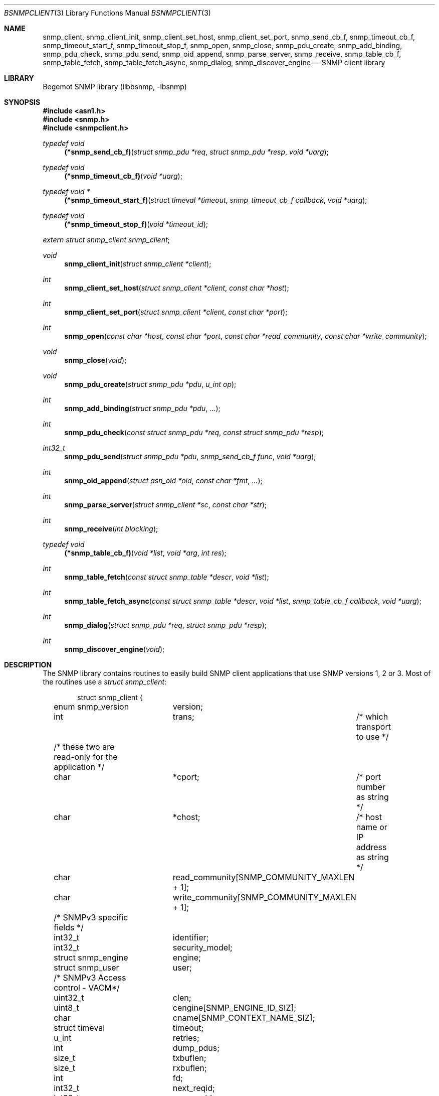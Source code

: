 .\"
.\" Copyright (c) 2004-2005
.\"	Hartmut Brandt.
.\"	All rights reserved.
.\" Copyright (c) 2001-2003
.\"	Fraunhofer Institute for Open Communication Systems (FhG Fokus).
.\"	All rights reserved.
.\"
.\" Author: Harti Brandt <harti@FreeBSD.org>
.\"
.\" Redistribution and use in source and binary forms, with or without
.\" modification, are permitted provided that the following conditions
.\" are met:
.\" 1. Redistributions of source code must retain the above copyright
.\"    notice, this list of conditions and the following disclaimer.
.\" 2. Redistributions in binary form must reproduce the above copyright
.\"    notice, this list of conditions and the following disclaimer in the
.\"    documentation and/or other materials provided with the distribution.
.\"
.\" THIS SOFTWARE IS PROVIDED BY AUTHOR AND CONTRIBUTORS ``AS IS'' AND
.\" ANY EXPRESS OR IMPLIED WARRANTIES, INCLUDING, BUT NOT LIMITED TO, THE
.\" IMPLIED WARRANTIES OF MERCHANTABILITY AND FITNESS FOR A PARTICULAR PURPOSE
.\" ARE DISCLAIMED.  IN NO EVENT SHALL AUTHOR OR CONTRIBUTORS BE LIABLE
.\" FOR ANY DIRECT, INDIRECT, INCIDENTAL, SPECIAL, EXEMPLARY, OR CONSEQUENTIAL
.\" DAMAGES (INCLUDING, BUT NOT LIMITED TO, PROCUREMENT OF SUBSTITUTE GOODS
.\" OR SERVICES; LOSS OF USE, DATA, OR PROFITS; OR BUSINESS INTERRUPTION)
.\" HOWEVER CAUSED AND ON ANY THEORY OF LIABILITY, WHETHER IN CONTRACT, STRICT
.\" LIABILITY, OR TORT (INCLUDING NEGLIGENCE OR OTHERWISE) ARISING IN ANY WAY
.\" OUT OF THE USE OF THIS SOFTWARE, EVEN IF ADVISED OF THE POSSIBILITY OF
.\" SUCH DAMAGE.
.\"
.\" $Begemot: bsnmp/lib/bsnmpclient.3,v 1.12 2005/10/04 08:46:50 brandt_h Exp $
.\"
.Dd September 9, 2010
.Dt BSNMPCLIENT 3
.Os
.Sh NAME
.Nm snmp_client ,
.Nm snmp_client_init ,
.Nm snmp_client_set_host ,
.Nm snmp_client_set_port ,
.Nm snmp_send_cb_f ,
.Nm snmp_timeout_cb_f ,
.Nm snmp_timeout_start_f ,
.Nm snmp_timeout_stop_f ,
.Nm snmp_open ,
.Nm snmp_close ,
.Nm snmp_pdu_create ,
.Nm snmp_add_binding ,
.Nm snmp_pdu_check ,
.Nm snmp_pdu_send ,
.Nm snmp_oid_append ,
.Nm snmp_parse_server ,
.Nm snmp_receive ,
.Nm snmp_table_cb_f ,
.Nm snmp_table_fetch ,
.Nm snmp_table_fetch_async ,
.Nm snmp_dialog ,
.Nm snmp_discover_engine
.Nd "SNMP client library"
.Sh LIBRARY
Begemot SNMP library
.Pq libbsnmp, -lbsnmp
.Sh SYNOPSIS
.In asn1.h
.In snmp.h
.In snmpclient.h
.Ft typedef void
.Fn (*snmp_send_cb_f) "struct snmp_pdu *req" "struct snmp_pdu *resp" "void *uarg"
.Ft typedef void
.Fn (*snmp_timeout_cb_f) "void *uarg"
.Ft typedef void *
.Fn (*snmp_timeout_start_f) "struct timeval *timeout" "snmp_timeout_cb_f callback" "void *uarg"
.Ft typedef void
.Fn (*snmp_timeout_stop_f) "void *timeout_id"
.Vt extern struct snmp_client snmp_client ;
.Ft void
.Fn snmp_client_init "struct snmp_client *client"
.Ft int
.Fn snmp_client_set_host "struct snmp_client *client" "const char *host"
.Ft int
.Fn snmp_client_set_port "struct snmp_client *client" "const char *port"
.Ft int
.Fn snmp_open "const char *host" "const char *port" "const char *read_community" "const char *write_community"
.Ft void
.Fn snmp_close "void"
.Ft void
.Fn snmp_pdu_create "struct snmp_pdu *pdu" "u_int op"
.Ft int
.Fn snmp_add_binding "struct snmp_pdu *pdu" "..."
.Ft int
.Fn snmp_pdu_check "const struct snmp_pdu *req" "const struct snmp_pdu *resp"
.Ft int32_t
.Fn snmp_pdu_send "struct snmp_pdu *pdu" "snmp_send_cb_f func" "void *uarg"
.Ft int
.Fn snmp_oid_append "struct asn_oid *oid" "const char *fmt" "..."
.Ft int
.Fn snmp_parse_server "struct snmp_client *sc" "const char *str"
.Ft int
.Fn snmp_receive "int blocking"
.Ft typedef void
.Fn (*snmp_table_cb_f) "void *list" "void *arg" "int res"
.Ft int
.Fn snmp_table_fetch "const struct snmp_table *descr" "void *list"
.Ft int
.Fn snmp_table_fetch_async "const struct snmp_table *descr" "void *list" "snmp_table_cb_f callback" "void *uarg"
.Ft int
.Fn snmp_dialog "struct snmp_pdu *req" "struct snmp_pdu *resp"
.Ft int
.Fn snmp_discover_engine "void"
.Sh DESCRIPTION
The SNMP library contains routines to easily build SNMP client applications
that use SNMP versions 1, 2 or 3.
Most of the routines use a
.Vt struct snmp_client :
.Bd -literal -offset indent
struct snmp_client {
	enum snmp_version	version;
	int			trans;	/* which transport to use */

	/* these two are read-only for the application */
	char			*cport;	/* port number as string */
	char			*chost;	/* host name or IP address as string */

	char			read_community[SNMP_COMMUNITY_MAXLEN + 1];
	char			write_community[SNMP_COMMUNITY_MAXLEN + 1];

	/* SNMPv3 specific fields */
	int32_t			identifier;
	int32_t			security_model;
	struct snmp_engine	engine;
	struct snmp_user	user;

	/* SNMPv3 Access control - VACM*/
	uint32_t		clen;
	uint8_t			cengine[SNMP_ENGINE_ID_SIZ];
	char			cname[SNMP_CONTEXT_NAME_SIZ];

	struct timeval		timeout;
	u_int			retries;

	int			dump_pdus;

	size_t			txbuflen;
	size_t			rxbuflen;

	int			fd;

	int32_t			next_reqid;
	int32_t			max_reqid;
	int32_t			min_reqid;

	char			error[SNMP_STRERROR_LEN];

	snmp_timeout_start_f	timeout_start;
	snmp_timeout_stop_f	timeout_stop;

	char			local_path[sizeof(SNMP_LOCAL_PATH)];
};
.Ed
.Pp
The fields of this structure are described below.
.Bl -tag -width "timeout_start"
.It Va version
This is the version of SNMP to use.
See
.Xr bsnmplib 3
for applicable values.
The default version is
.Li SNMP_V2c .
.It Va trans
If this is
.Dv SNMP_TRANS_LOC_DGRAM
a local datagram socket is used.
If it is
.Dv SNMP_TRANS_LOC_STREAM
a local stream socket is used.
For
.Dv SNMP_TRANS_UDP
a UDP socket is created.
It uses the
.Va chost
field as the path to the server's socket for local sockets.
.It Va cport
The SNMP agent's UDP port number.
This may be a symbolic port number (from
.Pa /etc/services )
or a numeric port number.
If this field is
.Li NULL
(the default) the standard SNMP port is used.
This field should not be changed directly but rather by calling
.Fn snmp_client_set_port .
.It Va chost
The SNMP agent's host name, IP address or
.Ux
domain socket path name.
If this is
.Li NULL
(the default)
.Li localhost
is assumed.
This field should not be changed directly but rather through calling
.Fn snmp_client_set_host .
.It Va read_community
This is the community name to be used for all requests except SET requests.
The default is
.Sq public .
.It Va write_community
The community name to be used for SET requests.
The default is
.Sq private .
.It Va identifier
The message identifier value to be used with SNMPv3 PDUs. Incremented with
each transmitted PDU.
.It Va security_model
The security model to be used with SNMPv3 PDUs. Currently only User-Based
Security model specified by RFC 3414 (value 3) is supported.
.It Va engine
The authoritive SNMP engine parameters to be used with SNMPv3 PDUs.
.It Va user
The USM SNMP user credentials to be used with SNMPv3 PDUs.
.It Va clen
The length of the context engine id to be used with SNMPv3 PDUs.
.It Va cengine
The context engine id to be used with SNMPv3 PDUs. Default is empty.
.It Va cname
The context name to be used with SNMPv3 PDUs. Default is
.Sq "" .
.It Va timeout
The maximum time to wait for responses to requests.
If the time elapses, the request is resent up to
.Va retries
times.
The default is 3 seconds.
.It Va retries
Number of times a request PDU is to be resent.
If set to 0, the request is sent only once.
The default is 3 retransmissions.
.It Va dump_pdus
If set to a non-zero value all received and sent PDUs are dumped via
.Xr snmp_pdu_dump 3 .
The default is not to dump PDUs.
.It Va txbuflen
The encoding buffer size to be allocated for transmitted PDUs.
The default is 10000 octets.
.It Va rxbuflen
The decoding buffer size to be allocated for received PDUs.
This is the size of the maximum PDU that can be received.
The default is 10000 octets.
.It Va fd
After calling
.Fn snmp_open
this is the file socket file descriptor used for sending and receiving PDUs.
.It Va next_reqid
The request id of the next PDU to send.
Used internal by the library.
.It Va max_reqid
The maximum request id to use for outgoing PDUs.
The default is
.Li INT32_MAX .
.It Va min_reqid
The minimum request id to use for outgoing PDUs.
Request ids are allocated linearily starting at
.Va min_reqid
up to
.Va max_reqid .
.It Va error
If an error happens, this field is set to a printable string describing the
error.
.It Va timeout_start
This field must point to a function setting up a one shot timeout.
After the timeout has elapsed, the given callback function must be called
with the user argument.
The
.Fn timeout_start
function must return a
.Vt void *
identifying the timeout.
.It Va timeout_stop
This field must be set to a function that stops a running timeout.
The function will be called with the return value of the corresponding
.Fn timeout_start
function.
.It Va local_path
If in local socket mode, the name of the clients socket.
Not needed by the application.
.El
.Pp
In the current implementation there is a global variable
.Pp
.D1 Vt extern struct snmp_client snmp_client ;
.Pp
that is used by all the library functions.
The first call into the library must be a call to
.Fn snmp_client_init
to initialize this global variable to the default values.
After this call and before calling
.Fn snmp_open
the fields of the variable may be modified by the user.
The modification of the
.Va chost
and
.Va cport
fields should be done only via the functions
.Fn snmp_client_set_host
and
.Fn snmp_client_set_port .
.Pp
The function
.Fn snmp_open
creates a UDP or
.Ux
domain socket and connects it to the agent's IP address and port.
If any of the arguments of the call is not
.Li NULL
the corresponding field in the global
.Va snmp_client
is set from the argument.
Otherwise the values that are already in that variable are used.
The function
.Fn snmp_close
closes the socket, stops all timeouts and frees all dynamically allocated
resources.
.Pp
The next three functions are used to create request PDUs.
The function
.Fn snmp_pdu_create
initializes a PDU of type
.Va op .
It does not allocate space for the PDU itself.
This is the responsibility of the caller.
.Fn snmp_add_binding
adds bindings to the PDU and returns the (zero based) index of the first new
binding.
The arguments are pairs of pointer to the OIDs and syntax constants,
terminated by a NULL.
The call
.Bd -literal -offset indent
snmp_add_binding(&pdu,
    &oid1, SNMP_SYNTAX_INTEGER,
    &oid2, SNMP_SYNTAX_OCTETSTRING,
    NULL);
.Ed
.Pp
adds two new bindings to the PDU and returns the index of the first one.
It is the responsibility of the caller to set the value part of the binding
if necessary.
The functions returns -1 if the maximum number of bindings is exhausted.
The function
.Fn snmp_oid_append
can be used to construct variable OIDs for requests.
It takes a pointer to an
.Vt struct asn_oid
that is to be constructed, a format string, and a number of arguments
the type of which depends on the format string.
The format string is interpreted
character by character in the following way:
.Bl -tag -width ".It Li ( Va N Ns Li )"
.It Li i
This format expects an argument of type
.Vt asn_subid_t
and appends this as a single integer to the OID.
.It Li a
This format expects an argument of type
.Vt struct in_addr
and appends to four parts of the IP address to the OID.
.It Li s
This format expects an argument of type
.Vt const char *
and appends the length of the string (as computed by
.Xr strlen 3 )
and each of the characters in the string to the OID.
.It ( Va N Ns )
This format expects no argument.
.Va N
must be a decimal number and is stored into an internal variable
.Va size .
.It Li b
This format expects an argument of type
.Vt const char *
and appends
.Va size
characters from the string to the OID.
The string may contain
.Li NUL
characters.
.It Li c
This format expects two arguments: one of type
.Vt size_t
and one of type
.Vt const u_char * .
The first argument gives the number of bytes to append to the OID from the string
pointed to by the second argument.
.El
.Pp
The function
.Fn snmp_pdu_check
may be used to check a response PDU.
A number of checks are performed
(error code, equal number of bindings, syntaxes and values for SET PDUs).
The function returns +1 if everything is ok, 0 if a NOSUCHNAME or similar
error was detected, -1 if the response PDU had fatal errors
and -2 if
.Fa resp
is
.Li NULL
(a timeout occurred).
.Pp
The function
.Fn snmp_pdu_send
encodes and sends the given PDU.
It records the PDU together with the callback
and user pointers in an internal list and arranges for retransmission if no
response is received.
When a response is received or the retransmission count
is exceeded the callback
.Fa func
is called with the original request PDU, the response PDU and the user argument
.Fa uarg .
If the retransmit count is exceeded,
.Fa func
is called with the original request PDU, the response pointer set to
.Li NULL
and the user argument
.Fa uarg .
The caller should not free the request PDU until the callback function is
called.
The callback function must free the request PDU and the response PDU (if not
.Li NULL ).
.Pp
The function
.Fn snmp_receive
tries to receive a PDU.
If the argument is zero, the function polls to see
whether a packet is available, if the argument is non-zero, the function blocks
until the next packet is received.
The packet is delivered via the usual callback
mechanism (non-response packets are silently dropped).
The function returns 0, if a packet was received and successfully dispatched,
-1 if an error occurred or no packet was available (in polling mode).
.Pp
The next two functions are used to retrieve tables from SNMP agents.
They use
the following input structure, that describes the table:
.Bd -literal -offset indent
struct snmp_table {
	struct asn_oid		table;
	struct asn_oid		last_change;
	u_int			max_iter;
	size_t			entry_size;
	u_int			index_size;
	uint64_t		req_mask;

	struct snmp_table_entry {
	    asn_subid_t		subid;
	    enum snmp_syntax	syntax;
	    off_t		offset;
	}			entries[];
};
.Ed
.Pp
The fields of this structure have the following meaning:
.Bl -tag -width "last_change"
.It Va table
This is the base OID of the table.
.It Va last_change
Some tables have a scalar variable of type TIMETICKS attached to them,
that holds the time when the table was last changed.
This OID should be the OID of this variable (without the \&.0 index).
When the table is retrieved
with multiple GET requests, and the variable changes between two request,
the table fetch is restarted.
.It Va max_iter
Maximum number of tries to fetch the table.
.It Va entry_size
The table fetching routines return a list of structures one for each table
row.
This variable is the size of one structure and used to
.Xr malloc 3
the structure.
.It Va index_size
This is the number of index columns in the table.
.It Va req_mask
This is a bit mask with a 1 for each table column that is required.
Bit 0 corresponds to the first element (index 0) in the array
.Va entries ,
bit 1 to the second (index 1) and so on.
SNMP tables may be sparse.
For sparse columns the bit should not be set.
If the bit for a given column is set and
the column value cannot be retrieved for a given row, the table fetch is
restarted assuming that the table is currently being modified by the agent.
The bits for the index columns are ignored.
.It Va entries
This is a variable sized array of column descriptors.
This array is terminated by an element with syntax
.Li SNMP_SYNTAX_NULL .
The first
.Va index_size
elements describe all the index columns of the table, the rest are normal
columns.
If for the column at
.Ql entries[N]
the expression
.Ql req_mask & (1 << N)
yields true, the column is considered a required column.
The fields of this the array elements have the following meaning:
.Bl -tag -width "syntax"
.It Va subid
This is the OID subid of the column.
This is ignored for index entries.
Index entries are decoded according to the
.Va syntax
field.
.It Va syntax
This is the syntax of the column or index.
A syntax of
.Li SNMP_SYNTAX_NULL
terminates the array.
.It Va offset
This is the starting offset of the value of the column in the return structures.
This field can be set with the ISO-C
.Fn offsetof
macro.
.El
.El
.Pp
Both table fetching functions return TAILQ (see
.Xr queue 3 )
of structures--one for each table row.
These structures must start with a
.Fn TAILQ_ENTRY
and a
.Vt uint64_t
and are allocated via
.Xr malloc 3 .
The
.Fa list
argument of the table functions must point to a
.Fn TAILQ_HEAD .
The
.Vt uint64_t
fields, usually called
.Va found
is used to indicate which of the columns have been found for the given
row.
It is encoded like the
.Fa req_mask
field.
.Pp
The function
.Fn snmp_table_fetch
synchronously fetches the given table.
If everything is ok 0 is returned.
Otherwise the function returns -1 and sets an appropriate error string.
The function
.Fn snmp_table_fetch_async
fetches the tables asynchronously.
If either the entire table is fetch, or
an error occurs the callback function
.Fa callback
is called with the callers arguments
.Fa list
and
.Fa uarg
and a parameter that is either 0 if the table was fetched, or
-1 if there was an error.
The function itself returns -1 if it could not
initialize fetching of the table.
.Pp
The following table description is used to fetch the ATM interface table:
.Bd -literal -offset indent
/*
 * ATM interface table
 */
struct atmif {
	TAILQ_ENTRY(atmif) link;
	uint64_t	found;
	int32_t		index;
	u_char		*ifname;
	size_t		ifnamelen;
	uint32_t	node_id;
	uint32_t	pcr;
	int32_t		media;
	uint32_t	vpi_bits;
	uint32_t	vci_bits;
	uint32_t	max_vpcs;
	uint32_t	max_vccs;
	u_char		*esi;
	size_t		esilen;
	int32_t		carrier;
};
TAILQ_HEAD(atmif_list, atmif);

/* list of all ATM interfaces */
struct atmif_list atmif_list;

static const struct snmp_table atmif_table = {
	OIDX_begemotAtmIfTable,
	OIDX_begemotAtmIfTableLastChange, 2,
	sizeof(struct atmif),
	1, 0x7ffULL,
	{
	  { 0, SNMP_SYNTAX_INTEGER,
		offsetof(struct atmif, index) },
	  { 1, SNMP_SYNTAX_OCTETSTRING,
		offsetof(struct atmif, ifname) },
	  { 2, SNMP_SYNTAX_GAUGE,
		offsetof(struct atmif, node_id) },
	  { 3, SNMP_SYNTAX_GAUGE,
		offsetof(struct atmif, pcr) },
	  { 4, SNMP_SYNTAX_INTEGER,
		offsetof(struct atmif, media) },
	  { 5, SNMP_SYNTAX_GAUGE,
		offsetof(struct atmif, vpi_bits) },
	  { 6, SNMP_SYNTAX_GAUGE,
		offsetof(struct atmif, vci_bits) },
	  { 7, SNMP_SYNTAX_GAUGE,
		offsetof(struct atmif, max_vpcs) },
	  { 8, SNMP_SYNTAX_GAUGE,
		offsetof(struct atmif, max_vccs) },
	  { 9, SNMP_SYNTAX_OCTETSTRING,
		offsetof(struct atmif, esi) },
	  { 10, SNMP_SYNTAX_INTEGER,
		offsetof(struct atmif, carrier) },
          { 0, SNMP_SYNTAX_NULL, 0 }
	}
};

\&...
	if (snmp_table_fetch(&atmif_table, &atmif_list) != 0)
		errx(1, "AtmIf table: %s", snmp_client.error);
\&...
.Ed
.Pp
The function
.Fn snmp_dialog
is used to execute a synchonuous dialog with the agent.
The request PDU
.Fa req
is sent and the function blocks until the response PDU is received.
Note,
that asynchonuous receives are handled (i.e. callback functions of other send
calls or table fetches may be called while in the function).
The response PDU is returned in
.Fa resp .
If no response could be received after all timeouts and retries, the function
returns -1.
If a response was received 0 is returned.
.Pp
The function
.Fn snmp_discover_engine
is used to discover the authoritative snmpEngineId of a remote SNMPv3 agent.
A request PDU with empty USM user name is sent and the client's engine
parameters are set according to the snmpEngine parameters received in the
response PDU.
If the client is configured to use authentication and/or privacy and the
snmpEngineBoots and/or snmpEngineTime in the response had zero values, an
additional request (possibly encrypted) with the appropriate user credentials
is sent to fetch the missing values.
Note, that the function blocks until the discovery process is completed.
If no response could be received after all timeouts and retries, or the
response contained errors the function returns -1.
If the discovery process was completed 0 is returned.
.Pp
The function
.Fn snmp_parse_server
is used to parse an SNMP server specification string and fill in the
fields of a
.Vt struct snmp_client .
The syntax of a server specification is
.Pp
.D1 [trans::][community@][server][:port]
.Pp
where
.Va trans
is the transport name (one of udp, stream or dgram),
.Va community
is the string to be used for both the read and the write community,
.Va server
is the server's host name in case of UDP and the path name in case
of a local socket, and
.Va port
is the port in case of UDP transport.
The function returns 0 in the case of success and return -1 and sets
the error string in case of an error.
.Sh DIAGNOSTICS
If an error occurs in any of the function an error indication as described
above is returned.
Additionally the function sets a printable error string
in the
.Va error
filed of
.Va snmp_client .
.Sh SEE ALSO
.Xr gensnmptree 1 ,
.Xr bsnmpd 1 ,
.Xr bsnmpagent 3 ,
.Xr bsnmplib 3
.Sh STANDARDS
This implementation conforms to the applicable IETF RFCs and ITU-T
recommendations.
.Sh AUTHORS
.An Hartmut Brandt Aq harti@FreeBSD.org
.An Kendy Kutzner Aq kutzner@fokus.gmd.de
